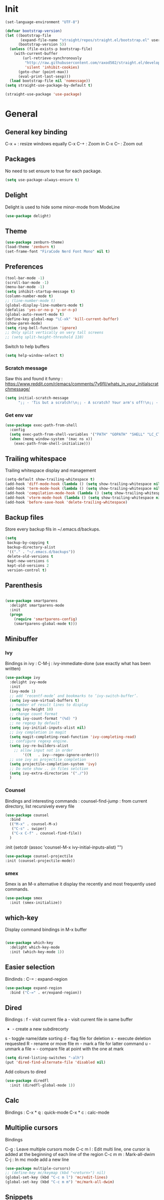 * Init
#+BEGIN_SRC emacs-lisp
(set-language-environment "UTF-8")
#+END_SRC

#+BEGIN_SRC emacs-lisp
(defvar bootstrap-version)
(let ((bootstrap-file
       (expand-file-name "straight/repos/straight.el/bootstrap.el" user-emacs-directory))
      (bootstrap-version 5))
  (unless (file-exists-p bootstrap-file)
    (with-current-buffer
        (url-retrieve-synchronously
         "http://raw.githubusercontent.com/raxod502/straight.el/develop/install.el"
         'silent 'inhibit-cookies)
      (goto-char (point-max))
      (eval-print-last-sexp)))
  (load bootstrap-file nil 'nomessage))
(setq straight-use-package-by-default t)
#+END_SRC

#+BEGIN_SRC emacs-lisp
(straight-use-package 'use-package)
#+END_SRC

* General
** General key binding
C-x + : resize windows equally
C-x C-+ : Zoom in
C-x C-- : Zoom out

** Packages
No need to set ensure to true for each package.
#+BEGIN_SRC emacs-lisp
(setq use-package-always-ensure t)
#+END_SRC

** Delight
Delight is used to hide some minor-mode from ModeLine
#+BEGIN_SRC emacs-lisp
(use-package delight)
#+END_SRC
** Theme
#+begin_src emacs-lisp
  (use-package zenburn-theme)
  (load-theme 'zenburn t)
  (set-frame-font "FiraCode Nerd Font Mono" nil t)
#+end_src

** Preferences
#+begin_src emacs-lisp
  (tool-bar-mode -1)
  (scroll-bar-mode -1)
  (menu-bar-mode -1)
  (setq inhibit-startup-message t)
  (column-number-mode t)
  ;; (line-number-mode t)
  (global-display-line-numbers-mode t)
  (defalias 'yes-or-no-p 'y-or-n-p)
  (global-auto-revert-mode t)
  (define-key global-map "\C-xk" 'kill-current-buffer)
  (show-paren-mode)
  (setq ring-bell-function 'ignore)
  ;; Only split vertically on very tall screens
  ;; (setq split-height-threshold 110)
#+end_src

Switch to help buffers
#+begin_src emacs-lisp
(setq help-window-select t)
#+end_src

*** Scratch message
Saw this and found it funny :
https://www.reddit.com/r/emacs/comments/7v6fll/whats_in_your_initialscratchmessage/
#+begin_src emacs-lisp
(setq initial-scratch-message
      ";; - 'Tis but a scratch!\n;; - A scratch? Your arm's off!\n;; - No, it isn't!\n\n")
#+end_src

*** Get env var
#+begin_src emacs-lisp
  (use-package exec-path-from-shell
    :config
    (setq exec-path-from-shell-variables '("PATH" "GOPATH" "SHELL" "LC_CTYPE" "LC_ALL" "LANG"))
    (when (memq window-system '(mac ns x))
      (exec-path-from-shell-initialize)))
#+end_src

** Trailing whitespace
Trailing whitespace display and management
#+begin_src emacs-lisp
(setq-default show-trailing-whitespace t)
(add-hook 'diff-mode-hook (lambda () (setq show-trailing-whitespace nil)))
(add-hook 'term-mode-hook (lambda () (setq show-trailing-whitespace nil)))
(add-hook 'compilation-mode-hook (lambda () (setq show-trailing-whitespace nil)))
(add-hook 'vterm-mode-hook (lambda () (setq show-trailing-whitespace nil)))
(add-hook 'before-save-hook 'delete-trailing-whitespace)
#+end_src

** Backup files
Store every backup fils in ~/.emacs.d/backups.
#+begin_src emacs-lisp
(setq
 backup-by-copying t
 backup-directory-alist
 '(("." . "~/.emacs.d/backups"))
 delete-old-versions t
 kept-new-versions 6
 kept-old-versions 2
 version-control t)
#+end_src

** Parenthesis
#+begin_src emacs-lisp

(use-package smartparens
  :delight smartparens-mode
  :init
  (progn
    (require 'smartparens-config)
    (smartparens-global-mode t)))

#+end_src

** Minibuffer
*** Ivy
Bindings in ivy :
C-M-j : ivy-immediate-done (use exactly what has been written)
#+begin_src emacs-lisp
(use-package ivy
  :delight ivy-mode
  :init
  (ivy-mode 1)
  ;; add ‘recentf-mode’ and bookmarks to ‘ivy-switch-buffer’.
  (setq ivy-use-virtual-buffers t)
  ;; number of result lines to display
  (setq ivy-height 10)
  ;; change count format
  (setq ivy-count-format "(%d) ")
  ;; no regexp by default
  (setq ivy-initial-inputs-alist nil)
  ;; ivy completion in magit
  (setq magit-completing-read-function 'ivy-completing-read)
  ;; configure regexp engine.
  (setq ivy-re-builders-alist
	;; allow input not in order
        '((t   . ivy--regex-ignore-order)))
  ;; use ivy as projectile completion
  (setq projectile-completion-system 'ivy)
  ;; Do note show .. in files selction
  (setq ivy-extra-directories '("./"))
  )
#+end_src

*** Counsel
Bindings and interesting commands :
counsel-find-jump : from current directory, list recursively every file

#+begin_src emacs-lisp
(use-package counsel
  :bind
  (("M-x" . counsel-M-x)
   ("C-s" . swiper)
   ("C-x C-f" . counsel-find-file))
  )
#+end_src
  :init
  (setcdr (assoc 'counsel-M-x ivy-initial-inputs-alist) "")

#+BEGIN_SRC emacs-lisp
(use-package counsel-projectile
:init (counsel-projectile-mode))
#+END_SRC

*** smex
Smex is an M-x alternative it display the recently and most frequently used commands.
#+begin_src emacs-lisp
(use-package smex
  :init (smex-initialize))
#+end_src

** which-key
Display command bindings in M-x buffer
#+begin_src emacs-lisp

(use-package which-key
  :delight which-key-mode
  :init (which-key-mode 1))

#+end_src
** Easier selection

Bindinds :
C-= : expand-region

#+BEGIN_SRC emacs-lisp
  (use-package expand-region
    :bind ("C-=" . er/expand-region))
#+END_SRC


** Dired
Bindings :
f - visit current file
a - visit current file in same buffer
+ - create a new subdirecorty
s - toggle name/date sorting
d - flag file for deletion
x - execute deletion requested
R - rename or move file
m - mark a file for latter command
u - unmark a file
= - compare file at point with the one at mark

#+begin_src emacs-lisp
(setq dired-listing-switches "-alh")
(put 'dired-find-alternate-file 'disabled nil)
#+end_src

Add colours to dired

#+BEGIN_SRC emacs-lisp
(use-package diredfl
  :init (diredfl-global-mode 1))
#+END_SRC

** Calc
Bindings :
C-x * q : quick-mode
C-x * c : calc-mode

** Multiplie cursors
Bindings

C-g : Leave multiple cursors mode
C-c m l : Edit multi line, one cursor is added at the beginning of each line of the region
C-c m m : Mark-all-dwim
C-j : In mc mode add a new line

#+begin_src emacs-lisp
  (use-package multiple-cursors)
  ;; (define-key mc/keymap (kbd "<return>") nil)
  (global-set-key (kbd "C-c m l") 'mc/edit-lines)
  (global-set-key (kbd "C-c m m") 'mc/mark-all-dwim)
#+end_src

** Snippets
A templating system

Usefull functions :
yas-insert-snippet : Insert a snippet from available snippets
yas-expand : Expand snippet from key before point

#+begin_src emacs-lisp
  (use-package yasnippet                  ; Snippets
    :config
    (yas-reload-all)
    (yas-global-mode)
  )
#+end_src
* Coding
** Project navigation
Bindings :
C-p p p : projectile-switch-project
C-x f or C-p p f : projectile-find-file
C-p s g : grep in project

#+begin_src emacs-lisp
;; projectile
(use-package projectile
  :delight projectile-mode
  :init
  (projectile-mode)
  (setq projectile-use-git-grep t)

;; From : https://github.com/bbatsov/projectile/issues/1270#issuecomment-469039389
(defun projectile-default-generic-command (project-type command-type)
  "Generic retrieval of COMMAND-TYPEs default cmd-value for PROJECT-TYPE.

If found, checks if value is symbol or string.  In case of symbol
resolves to function `funcall's.  Return value of function MUST
be string to be executed as command."
  (let ((command (plist-get (alist-get project-type projectile-project-types) command-type)))
    (cond
     ((stringp command) command)
     ((functionp command)
      (if (fboundp command)
          (funcall (symbol-function command))))
     ((and (not command) (eq command-type 'compilation-dir))
      ;; `compilation-dir' is special in that it is used as a fallback for the root
      nil))))
  :bind ("C-x f" . projectile-find-file))
(define-key projectile-mode-map (kbd "C-c p") 'projectile-command-map)
#+end_src

Use projectile to group buffer per project in the iBuffer view.
#+begin_src emacs-lisp
(use-package ibuffer-projectile
  :bind ("C-x C-b" . ibuffer)
  :init
 (add-hook 'ibuffer-hook
    (lambda ()
      (ibuffer-projectile-set-filter-groups)
      (unless (eq ibuffer-sorting-mode 'alphabetic)
        (ibuffer-do-sort-by-alphabetic)))))
#+end_src

** Indent
#+begin_src emacs-lisp
(setq      tab-width 4
      indent-tabs-mode t)
#+end_src

** Git
#+begin_src emacs-lisp
(use-package magit
  :init
  (global-set-key (kbd "C-x g") 'magit-status)
  (setq magit-completing-read-function 'ivy-completing-read)
  )
#+end_src

Highlight uncommitted changes

#+BEGIN_SRC emacs-lisp
  (use-package git-gutter
    :init
    (global-git-gutter-mode t)
    (add-to-list 'git-gutter:update-hooks 'focus-in-hook)
    :hook (prog-mode . git-gutter-mode)
    :delight git-gutter-mode)

  ;; (
  ;;  defvar native-comp-deferred-compilation-deny-list nil)
  ;;   (use-package diff-hl
  ;;   	    :init
  ;;   	    (global-diff-hl-mode)
  ;;   	    :delight diff-hl-mode)
#+END_SRC

Display todos in magit (disabled due to big project errors)

#+BEGIN_SRC emacs-lisp
 (use-package magit-todos
  :config (magit-todos-mode t))
#+END_SRC

** Python
Usefull bindings:
 M-. Go to definition
 M-* Go back to the last place M-. was used
 C-c C-n : elpy-flymake-next-error
 C-c C-p : elpy-flymake-previous-error

Use M-x elpy-config to check required binaries
#+begin_src emacs-lisp
  (use-package elpy
    :delight elpy-mode
    :defer t
    :init
    (advice-add 'python-mode :before 'elpy-enable))
#+end_src

Syntax highlighting for requirements.txt files
#+BEGIN_SRC emacs-lisp
(use-package pip-requirements
  :mode (("\\.pip\\'" . pip-requirements-mode)
         ("requirements.*\\.txt\\'" . pip-requirements-mode)
         ("requirements\\.in" . pip-requirements-mode)))
#+END_SRC

** C
#+begin_src emacs-lisp
(setq c-default-style "linux"
      c-basic-offset 4)
#+end_src

** Yaml
#+begin_src emacs-lisp

(use-package yaml-mode
  )

#+end_src
** markdown
C-c C-c l : live preview mode

#+begin_src emacs-lisp

(use-package markdown-mode
  )

#+end_src

** ansible
#+begin_src emacs-lisp

(use-package ansible)

#+end_src

** dockerfile
#+begin_src emacs-lisp

(use-package dockerfile-mode
  :init
  (add-to-list 'auto-mode-alist '("Dockerfile\\'" . dockerfile-mode))
  )

#+end_src

#+begin_src emacs-lisp
(use-package docker-compose-mode)
#+end_src

** terraform
#+begin_src emacs-lisp
(use-package terraform-mode
  :mode "\\.tf$"
  :init
  (add-hook 'terraform-mode-hook #'terraform-format-on-save-mode))
#+end_src

#+BEGIN_SRC emacs-lisp
(use-package company-terraform
  :init
  (company-terraform-init))
#+END_SRC

** Shell
Shellcheck is a shell script analysis tool.

#+begin_src emacs-lisp
(use-package flymake-shellcheck
  :init
  (add-hook 'sh-mode-hook 'flymake-shellcheck-load)
  (add-hook 'sh-mode-hook 'flymake-mode))
#+end_src

#+begin_src emacs-lisp
  ;; (use-package vterm)
  ;; (add-hook 'vterm-mode-hook
  ;;           (lambda ()
  ;;             (display-line-numbers-mode 0)))
  ;; (use-package vterm-toggle)
#+end_src

** Web
*** JavaScript

#+begin_src emacs-lisp
(use-package web-mode
  :commands (web-mode)
  :mode
  ("\\.html\\'" . web-mode)
  ("\\.tsx\\'" . web-mode))
#+end_src
** Cucumber
#+begin_src emacs-lisp
(use-package feature-mode
    :mode ("\\.feature\\'" . feature-mode))
#+end_src

** Latex
Bindings :
C-c C-t C-p : toggle pdf mode
C-c C-v : view document
C-c C-c : master command
C-c C-a : run all
#+begin_src emacs-lisp
  (use-package tex
    :straight auctex
    :init
      (setq TeX-auto-save t)
      (setq TeX-parse-self t)
      ;; (setq TeX-view-evince-keep-focus t)
      (add-hook 'LaTeX-mode-hook 'flymake-mode))
#+end_src

** Compilation

Use C-u M-x compile to run compilation buffer with shell interaction.

#+begin_src emacs-lisp
	(use-package ansi-color
	  :init
	  (defun colorize-compilation-buffer ()
	    (when (eq major-mode 'compilation-mode)
	    (ansi-color-apply-on-region compilation-filter-start (point-max))))
	  (add-hook 'compilation-filter-hook 'colorize-compilation-buffer)
	  (add-to-list 'display-buffer-alist
		       '("*compilation*" display-buffer-same-window))
	  )
#+end_src

#+BEGIN_SRC emacs-lisp
(add-hook 'compilation-mode-hook
          (lambda ()
            (display-line-numbers-mode 0)))
#+END_SRC

** Kubernetes
#+BEGIN_SRC emacs-lisp
(use-package kubernetes
  :commands (kubernetes-overview))
#+END_SRC


** Go
 M-. Go to definition
 M-, Go back to the last place M-. was used
#+BEGIN_SRC emacs-lisp
(use-package go-mode
  :config (defun lsp-go-install-save-hooks ()
     (add-hook 'before-save-hook #'lsp-format-buffer t t)
     (add-hook 'before-save-hook #'lsp-organize-imports t t))
     (add-hook 'go-mode-hook #'lsp-go-install-save-hooks))

#+END_SRC

** lsp

#+BEGIN_SRC emacs-lisp
(use-package lsp-mode
  :commands (lsp lsp-deferred)
  :hook (go-mode . lsp-deferred))
#+END_SRC

** nix

#+BEGIN_SRC emacs-lisp
  (use-package nix-mode
    :mode "\\.nix\\'")
#+END_SRC

#+BEGIN_SRC emacs-lisp
  ;; (use-package lsp-nix
  ;;   :ensure lsp-mode
  ;;   :after (lsp-mode)
  ;;   :demand t
  ;;   :custom
  ;;   (lsp-nix-nil-formatter ["nixpkgs-fmt"]))
#+END_SRC

** lua

#+BEGIN_SRC emacs-lisp
(use-package lua-mode)
#+END_SRC


* Org
** General
Global bindings :
C-c a org-agenda

In org-mode :
C-c C-c or C-c C-q	: on an Headline to add tag
C-c C-t			: to toggle TODO
C-c C-s			: to add a scheduled date
C-c C-d			: to add a deadline
C-c .			: add a timestamp
C-c !			: add an inactive timestamp that will not cause an agenda entry
C-u C-u TAB		: switching back to startup visibility
C-c C-k			: expose all headers but not bodies

About dates :
#+begin_src
<YYYY-MM-DD> is a timestamp, hit C-c C-c to normalize it
[YYYY-MM-DD] is an inactive timestamp
Repeater can be added to the timestamp ex: <YYYY-MM-DD +1w> everyweek
++ and .+ are special repeater to use when the next occurence depends on when the previous occurence is switched to DONE
#+end_src

Tables with org-mode
C-c | : Create new table
Tab : Next cell
S-Tab | Previous cell
M-S down : new row
M-S right : new column
M-S up : delete row

#+begin_src emacs-lisp
  (use-package org
    :mode (("\\.org$" . org-mode))
    :init
    (setq org-log-done t)
    (setq org-directory (expand-file-name "~/org/"))
    (setq org-agenda-files (list org-directory))
    (setq org-agenda-window-setup 'current-window)
    :bind
    ("C-c a" . org-agenda)
    )
#+end_src

#+begin_src emacs-lisp
  (setq org-todo-keywords
	(quote ((sequence "TODO(t!)" "NEXT(n)" "|" "DONE(d!)")
		(sequence "WAITING(w@/!)" "HOLD(h@/!)" "|" "CANCELLED(c@/!)" "PHONE" "MEETING"))))
  (setq org-todo-keyword-faces
	(quote (("TODO" :foreground "red" :weight bold)
		("NEXT" :foreground "blue" :weight bold)
		("DONE" :foreground "forest green" :weight bold)
		("WAITING" :foreground "orange" :weight bold)
		("HOLD" :foreground "magenta" :weight bold)
		("CANCELLED" :foreground "forest green" :weight bold)
		("MEETING" :foreground "forest green" :weight bold)
		("PHONE" :foreground "forest green" :weight bold))))
#+end_src

An task cannot be DONE if a subtask is not DONE :

#+begin_src emacs-lisp
(setq org-enforce-todo-dependencies t)
#+end_src

NEXT keywords are for tasks and not projects.
Auto convert NEXT state to TODO when a subtask state is added.
[[http://doc.norang.ca/org-mode.html#NextTasks][source]]

#+begin_src emacs-lisp
(defun bh/mark-next-parent-tasks-todo ()
  "Visit each parent task and change NEXT states to TODO"
  (let ((mystate (or (and (fboundp 'org-state)
                          state)
                     (nth 2 (org-heading-components)))))
    (when mystate
      (save-excursion
        (while (org-up-heading-safe)
          (when (member (nth 2 (org-heading-components)) (list "NEXT"))
            (org-todo "TODO")))))))

(add-hook 'org-after-todo-state-change-hook 'bh/mark-next-parent-tasks-todo 'append)
#+end_src

Add log state into a drawer

#+begin_src emacs-lisp
(setq org-log-into-drawer t)
(setq org-log-state-notes-insert-after-drawers nil)
#+end_src

** Bank holidays in emacs

#+BEGIN_SRC emacs-lisp
(setq org-agenda-include-diary t)
#+END_SRC

From https://www.emacswiki.org/emacs/french-holidays.el

#+BEGIN_SRC emacs-lisp
(defvar holiday-french-holidays nil
  "French holidays")

(setq holiday-french-holidays
      `((holiday-fixed 1 1 "Jour de l'an")
	(holiday-fixed 1 6 "Épiphanie")
	(holiday-fixed 2 2 "Chandeleur")
	(holiday-fixed 2 14 "Saint Valentin")
	(holiday-fixed 5 1 "Fête du travail")
	(holiday-fixed 5 8 "Commémoration de la capitulation de l'Allemagne en 1945")
	(holiday-fixed 6 21 "Fête de la musique")
	(holiday-fixed 7 14 "Fête nationale - Prise de la Bastille")
	(holiday-fixed 8 15 "Assomption (Religieux)")
	(holiday-fixed 11 11 "Armistice de 1918")
	(holiday-fixed 11 1 "Toussaint")
	(holiday-fixed 11 2 "Commémoration des fidèles défunts")
	(holiday-fixed 12 25 "Noël")
        ;; fetes a date variable
	(holiday-easter-etc 0 "Pâques")
        (holiday-easter-etc 1 "Lundi de Pâques")
        (holiday-easter-etc 39 "Ascension")
        (holiday-easter-etc 49 "Pentecôte")
        (holiday-easter-etc -47 "Mardi gras")
	(holiday-float 5 0 4 "Fête des mères")
	;; dernier dimanche de mai ou premier dimanche de juin si c'est le
	;; même jour que la pentecôte TODO
	(holiday-float 6 0 3 "Fête des pères"))) ;; troisième dimanche de juin
(setq calendar-holidays holiday-french-holidays)
#+END_SRC

** Org-refile
Because of ivy completion, we need to change refile complete behaviour.

From [[https://blog.aaronbieber.com/2017/03/19/organizing-notes-with-refile.html][Aaron Bieber's blog]]
#+begin_quote
... the default behavior for Refile is to allow you to do a step-by-step completion of this path, but if you’re using Helm, Helm is overriding the completing read to make it into a narrowing list (that we have all come to love).

So what you need to do is tell Org that you don’t want to complete in steps; you want Org to generate all of the possible completions and present them at once.
#+end_quote

Bindings :
C-c C-w : org-refile

#+begin_src emacs-lisp
  (setq org-refile-use-outline-path 'file)
  (setq org-outline-path-complete-in-steps nil)
  (setq org-refile-allow-creating-parent-nodes 'confirm)
  (setq org-refile-targets '(("next.org" :level . 0)
                             ("someday.org" :level . 0)
                             ("tickler.org" :level . 0)
                             ("reading.org" :level . 1)
                             ("reference.org" :level . 1)
                             ("projects.org" :maxlevel . 1)))

#+end_src

Auto-save after org-refile
From [[https://emacs.stackexchange.com/questions/26923/org-mode-getting-errors-when-auto-saving-after-refiling/29180][stackexchange]]
#+begin_src emacs-lisp
  (defun my-org-refile (&optional goto default-buffer rfloc msg) (interactive "P") "Doc-string."
    (org-refile goto default-buffer rfloc msg)
    (org-save-all-org-buffers))

(add-hook 'org-mode-hook
          (lambda () (local-set-key (kbd "C-c C-w") #'my-org-refile)))

#+end_src

** Org-archive

Bindings :
C-c C-x C-s or short C-c $ : org-archive-subtree

#+begin_src emacs-lisp
(setq org-archive-location "~/org/journal.org::datetree/")
  (defun my-org-archive-subtree (&optional find-done) (interactive "P") "Doc-string."
    (org-archive-subtree find-done)
    (org-save-all-org-buffers))

(add-hook 'org-mode-hook
          (lambda () (local-set-key (kbd "C-c C-x C-s") #'my-org-archive-subtree)))
#+end_src

** Org-babel

Highlight source-blocks

#+begin_src emacs-lisp
(setq org-src-fontify-natively t)
(org-babel-do-load-languages 'org-babel-load-languages
  (append org-babel-load-languages
    '((shell . t))))
#+end_src

Org-babel async execution

#+begin_src emacs-lisp
  (use-package ob-async
    :init (require 'ob-async))
#+end_src

*** Mermaidjs

C-c C-x C-v : toggle inline images

#+BEGIN_SRC emacs-lisp
(use-package ob-mermaid
  :init (org-babel-do-load-languages
         'org-babel-load-languages
	 (append org-babel-load-languages
	   '((mermaid . t)))))
(setq ob-mermaid-cli-path "/Users/ocazade/.nvm/versions/node/v10.16.0/bin/mmdc")
#+END_SRC

From :
https://emacs.stackexchange.com/questions/3302/live-refresh-of-inline-images-with-org-display-inline-images/9813#9813
#+BEGIN_SRC emacs-lisp
(defun shk-fix-inline-images ()
  (when org-inline-image-overlays
    (org-redisplay-inline-images)))

(add-hook 'org-babel-after-execute-hook 'shk-fix-inline-images)
#+END_SRC

** Org-capture

#+begin_src emacs-lisp
(setq org-default-notes-file (concat org-directory "/notes.org"))
(define-key global-map "\C-cc" 'org-capture)
(setq org-capture-templates
 '(("i" "Inbox" entry (file "~/org/inbox.org")
        "* %?")
   ("l" "Log" entry (file+datetree "~/org/journal.org")
        "* %?\nADDED: %U")
   ("I" "Work arrival" entry (file+datetree "~/org/journal.org")
        "* Sophia arrival %u" :immediate-finish t)
   ("O" "Work departure" entry (file+datetree "~/org/journal.org")
        "* Sophia departure %u" :immediate-finish t)
   ("c" "Add to current clocked task" plain (clock)
        "%?")
  ))
#+end_src

** Org-agenda
Global bindings :
C-c a A org-custom-agenda (include NEXT tasks)

In org-agenda :
f Next time span
b Previous time span
. Go to today
k capture
l Toggle logbook mode (ex: Display Done tasks)
} or ] Display inactive timestamp
S-right/left Folowwing/preceding TODO state
v change time range

#+BEGIN_SRC emacs-lisp
      (setq org-agenda-span 'day)
#+END_SRC

#+BEGIN_SRC emacs-lisp
	(use-package org-super-agenda
	:config
	(org-super-agenda-mode t))

    (setq org-agenda-custom-commands
	  '(("A" "Office block agenda"
	     ((agenda "" ((org-agenda-span 1)
			  (org-super-agenda-groups
			    '((:name "Appointment"
			       :time-grid t)
			      (:name "Today"
			       :scheduled t
			       :deadline t)))
			       ))
	      (todo "NEXT"
			 ((org-super-agenda-groups
			    '((:name "Work"
			       :tag "work")
			      (:name "Personal"
			       :tag "pers")
			      (:name "Garden"
			     :tag "garden")))
			       )
	      )))
	    ("G" "Garden planning"
	     ((tags-todo "garden"
		    ((org-super-agenda-date-format "%B")
		     (org-super-agenda-groups
		      '((
			 :auto-planning t
			 )))
		     )))
	     )
	    )
	  )
#+END_SRC


#+BEGIN_SRC emacs-lisp
(add-hook 'org-agenda-mode-hook
          (lambda ()
            (display-line-numbers-mode 0)))
#+END_SRC

** Clock
I like the idea of punching in and punching out like described here :
http://doc.norang.ca/org-mode.html#GettingOrgModeWithGit

If idle for more than 15 minutes, resolve the things by asking what to do with the clock time.
On os X, locales have to be properly set, otherwise, org-mac-idle-seconds always return 0.
#+BEGIN_SRC emacs-lisp
(setq org-clock-idle-time 15)
#+END_SRC

Clock out when done
#+BEGIN_SRC emacs-lisp
(setq org-clock-out-when-done t)
#+END_SRC

Save the running clock and all clock history when exiting Emacs, load it on startup
#+BEGIN_SRC emacs-lisp
(setq org-clock-persist t)
#+END_SRC

Include current clocking task in clock reports
#+BEGIN_SRC emacs-lisp
(setq org-clock-report-include-clocking-task t)
#+END_SRC

Clean 0 min clocked lines
#+BEGIN_SRC emacs-lisp
(setq org-clock-out-remove-zero-time-clocks t)
#+END_SRC

#+BEGIN_SRC emacs-lisp

  (setq oc/workday-task-id nil)

  (defun oc/arrival-hook ()
    (setq oc/workday-task-id (org-id-get-create))
    (oc/clock-in-workday-task))

  (defun oc/departure-hook ()
    (when oc/workday-task-id
      (setq oc/workday-task-id nil))
    (when (org-clock-is-active)
      (org-clock-out)))


  (defun oc/org-capture-hook ()
    (when (string= "I" (plist-get org-capture-plist :key))
      (oc/arrival-hook))
    (when (string= "O" (plist-get org-capture-plist :key))
      (oc/departure-hook)))

  (add-hook 'org-capture-before-finalize-hook 'oc/org-capture-hook)

  (defun oc/clock-in-workday-task()
    (when oc/workday-task-id
       (org-with-point-at (org-id-find oc/workday-task-id 'marker)
         (org-clock-in '(16)))))


  (defun oc/clock-out-hook ()
    (when (and oc/workday-task-id
               (not org-clock-clocking-in)
               (not org-clock-resolving-clocks-due-to-idleness))
      (oc/clock-in-workday-task)))

  (add-hook 'org-clock-out-hook 'oc/clock-out-hook 'append)
#+END_SRC

** Narrowing
Keybindings :
C-x n e : Narrow to element
C-x n s : Narrow to subtree
C-x n w : Leave narrow mode
C-c ' : Narrow into babel source

** Jira
NzcxNTAwMjc0MDc0OobHJTTx/VzWvRJK3XTkL5HrbXR0
#+begin_src emacs-lisp
  (use-package org-jira
    :delight org-jira-mode
    :config
     (unless (file-exists-p "~/.org-jira")
       (make-directory "~/.org-jira"))
    (setq jiralib-url "https://issues.redhat.com")
    )
#+end_src

* Mail

#+BEGIN_SRC emacs-lisp
  (setq gnus-select-method '(nnnil ""))

  ;; (setq user-mail-address "olivier.cazade@gmail.com"
  ;;     user-full-name "Olivier Cazade")


  (setq gnutls-algorithm-priority "NORMAL:-VERS-TLS1.3")
  ;; (setq gnutls-algorithm-priority nil)
  (setq gnus-secondary-select-methods
	'((nnimap "gmail"
		  (nnimap-address "imap.gmail.com")
		  (nnimap-server-port 993)
		  (nnimap-stream ssl))))

  (setq gnus-thread-sort-functions
    '(gnus-thread-sort-by-most-recent-date
        (not gnus-thread-sort-by-number)))

#+END_SRC



#+BEGIN_SRC emacs-lisp
  ;; (use-package w3m)
#+END_SRC

#+BEGIN_SRC emacs-lisp
(setq mm-text-html-renderer 'w3m)
#+END_SRC

* Misc
** flyspell
Spell checking in Emacs.

Bindings:
C-M-i : auto correct word
#+begin_src emacs-lisp
(use-package flyspell
  :delight flyspell-mode
  :init
  (progn
    (add-hook 'prog-mode-hook 'flyspell-prog-mode)
    (add-hook 'text-mode-hook 'flyspell-mode)
    (add-hook 'org-mode-hook 'flyspell-mode)
    )
  :config
  ;; Sets flyspell correction to use two-finger mouse click
  (define-key flyspell-mouse-map [down-mouse-3] #'flyspell-correct-word)
  )
#+end_src

#+BEGIN_SRC emacs-lisp
(use-package flyspell-correct-ivy)
#+END_SRC

** Tramp
Tramp is used to edit remote files

Exemples :
/ssh:user@host:/home/user/file
/sudo::/etc/fstab
/ssh:user@host|sudo::/home/user/file

Use C-c t to enable/disable vterm copy mode

#+begin_src emacs-lisp

(use-package tramp
  :init
  (setq tramp-default-method "ssh")
  )

#+end_src

** bookmarks
Bookmarks files location

Bindings :

C-x r m : Set the bookmark for the visited file, at point.
C-x r m bookmark : Set the bookmark named bookmark at point (bookmark-set).
C-x r M bookmark : Like C-x r m, but don't overwrite an existing bookmark.
C-x r b bookmark : Jump to the bookmark named bookmark (bookmark-jump).
C-x r l : List all bookmarks (list-bookmarks).

** REST client
https://github.com/pashky/restclient.el
#+BEGIN_SRC emacs-lisp
  (use-package restclient
    :mode "\\.http$")
#+END_SRC

#+BEGIN_SRC emacs-lisp
(use-package company-restclient
  :after (restclient company)
  :config (add-to-list 'company-backends 'company-restclient))
#+END_SRC

#+BEGIN_SRC emacs-lisp
(use-package ob-restclient
  :init (org-babel-do-load-languages
          'org-babel-load-languages
            (append org-babel-load-languages
	      '((restclient . t)))))
#+END_SRC


* Work in progress

** Completion

#+begin_src emacs-lisp

  (use-package company
    :config
      (setq company-idle-delay 0)
      (setq company-minimum-prefix-length 3)
      (global-company-mode t))

  ;; crash
  ;; (use-package company-box
  ;;   :hook (company-mode . company-box-mode))

#+end_src



* To try
** org-reveal
** org-super-agenda or org-ql
** Git forges
https://emacsair.me/2018/12/19/forge-0.1/
** Use :ensure-system-package from use-package

* Auto update
Periodically update package, default interval is 7 days.
#+begin_src emacs-lisp
  ;; (use-package auto-package-update
  ;;   :config
  ;;   (setq auto-package-update-delete-old-versions t)
  ;;   (setq auto-package-update-hide-results t)
  ;;   (auto-package-update-maybe))
#+end_src
* Credits
Thanks to these persons for sharing their configuration :
 - [[http://pages.sachachua.com/.emacs.d/Sacha.html][Sacha Chua]]
 - [[https://github.com/jamiecollinson/dotfiles/blob/master/config.org/][Jamie Collinson]]
 - [[https://github.com/angrybacon/dotemacs][Mathieu Marques]]
 - [[http://www.bartuka.com/pages-output/personal-emacs-configuration/][Bartuka]]
 - [[http://doc.norang.ca/org-mode.html][Bernt Hansen]]
 - [[https://github.com/jethrokuan/.emacs.d/blob/master/config.org][Jethro Kuan]]
